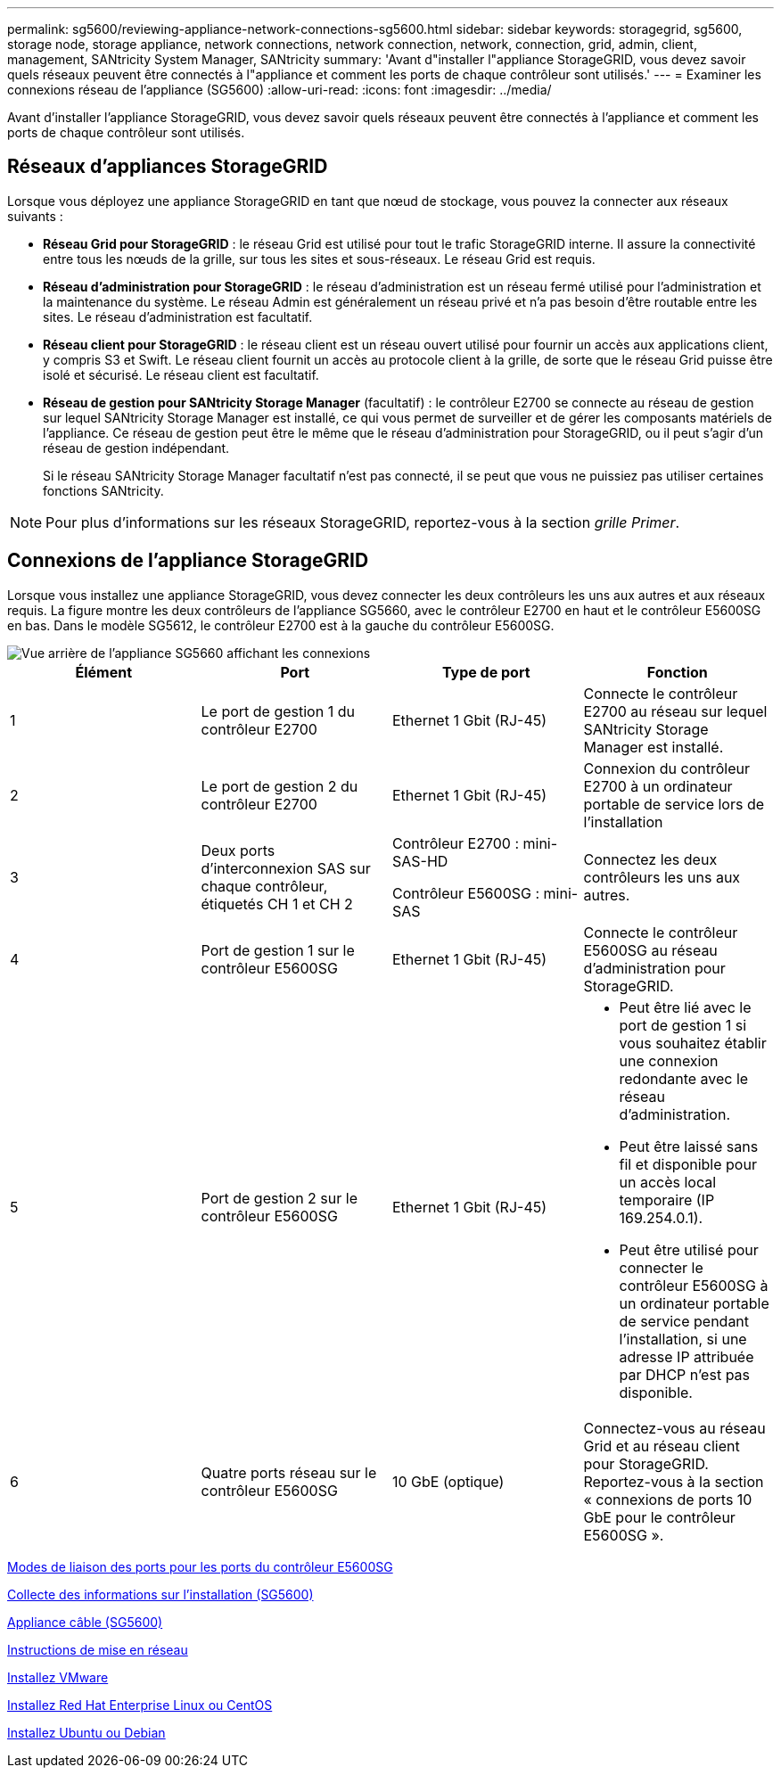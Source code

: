 ---
permalink: sg5600/reviewing-appliance-network-connections-sg5600.html 
sidebar: sidebar 
keywords: storagegrid, sg5600, storage node, storage appliance, network connections, network connection, network, connection, grid, admin, client, management, SANtricity System Manager, SANtricity 
summary: 'Avant d"installer l"appliance StorageGRID, vous devez savoir quels réseaux peuvent être connectés à l"appliance et comment les ports de chaque contrôleur sont utilisés.' 
---
= Examiner les connexions réseau de l'appliance (SG5600)
:allow-uri-read: 
:icons: font
:imagesdir: ../media/


[role="lead"]
Avant d'installer l'appliance StorageGRID, vous devez savoir quels réseaux peuvent être connectés à l'appliance et comment les ports de chaque contrôleur sont utilisés.



== Réseaux d'appliances StorageGRID

Lorsque vous déployez une appliance StorageGRID en tant que nœud de stockage, vous pouvez la connecter aux réseaux suivants :

* *Réseau Grid pour StorageGRID* : le réseau Grid est utilisé pour tout le trafic StorageGRID interne. Il assure la connectivité entre tous les nœuds de la grille, sur tous les sites et sous-réseaux. Le réseau Grid est requis.
* *Réseau d'administration pour StorageGRID* : le réseau d'administration est un réseau fermé utilisé pour l'administration et la maintenance du système. Le réseau Admin est généralement un réseau privé et n'a pas besoin d'être routable entre les sites. Le réseau d'administration est facultatif.
* *Réseau client pour StorageGRID* : le réseau client est un réseau ouvert utilisé pour fournir un accès aux applications client, y compris S3 et Swift. Le réseau client fournit un accès au protocole client à la grille, de sorte que le réseau Grid puisse être isolé et sécurisé. Le réseau client est facultatif.
* *Réseau de gestion pour SANtricity Storage Manager* (facultatif) : le contrôleur E2700 se connecte au réseau de gestion sur lequel SANtricity Storage Manager est installé, ce qui vous permet de surveiller et de gérer les composants matériels de l'appliance. Ce réseau de gestion peut être le même que le réseau d'administration pour StorageGRID, ou il peut s'agir d'un réseau de gestion indépendant.
+
Si le réseau SANtricity Storage Manager facultatif n'est pas connecté, il se peut que vous ne puissiez pas utiliser certaines fonctions SANtricity.




NOTE: Pour plus d'informations sur les réseaux StorageGRID, reportez-vous à la section _grille Primer_.



== Connexions de l'appliance StorageGRID

Lorsque vous installez une appliance StorageGRID, vous devez connecter les deux contrôleurs les uns aux autres et aux réseaux requis. La figure montre les deux contrôleurs de l'appliance SG5660, avec le contrôleur E2700 en haut et le contrôleur E5600SG en bas. Dans le modèle SG5612, le contrôleur E2700 est à la gauche du contrôleur E5600SG.

image::../media/cabling_diagram.gif[Vue arrière de l'appliance SG5660 affichant les connexions]

|===
| Élément | Port | Type de port | Fonction 


 a| 
1
 a| 
Le port de gestion 1 du contrôleur E2700
 a| 
Ethernet 1 Gbit (RJ-45)
 a| 
Connecte le contrôleur E2700 au réseau sur lequel SANtricity Storage Manager est installé.



 a| 
2
 a| 
Le port de gestion 2 du contrôleur E2700
 a| 
Ethernet 1 Gbit (RJ-45)
 a| 
Connexion du contrôleur E2700 à un ordinateur portable de service lors de l'installation



 a| 
3
 a| 
Deux ports d'interconnexion SAS sur chaque contrôleur, étiquetés CH 1 et CH 2
 a| 
Contrôleur E2700 : mini-SAS-HD

Contrôleur E5600SG : mini-SAS
 a| 
Connectez les deux contrôleurs les uns aux autres.



 a| 
4
 a| 
Port de gestion 1 sur le contrôleur E5600SG
 a| 
Ethernet 1 Gbit (RJ-45)
 a| 
Connecte le contrôleur E5600SG au réseau d'administration pour StorageGRID.



 a| 
5
 a| 
Port de gestion 2 sur le contrôleur E5600SG
 a| 
Ethernet 1 Gbit (RJ-45)
 a| 
* Peut être lié avec le port de gestion 1 si vous souhaitez établir une connexion redondante avec le réseau d'administration.
* Peut être laissé sans fil et disponible pour un accès local temporaire (IP 169.254.0.1).
* Peut être utilisé pour connecter le contrôleur E5600SG à un ordinateur portable de service pendant l'installation, si une adresse IP attribuée par DHCP n'est pas disponible.




 a| 
6
 a| 
Quatre ports réseau sur le contrôleur E5600SG
 a| 
10 GbE (optique)
 a| 
Connectez-vous au réseau Grid et au réseau client pour StorageGRID. Reportez-vous à la section « connexions de ports 10 GbE pour le contrôleur E5600SG ».

|===
xref:port-bond-modes-for-e5600sg-controller-ports.adoc[Modes de liaison des ports pour les ports du contrôleur E5600SG]

xref:gathering-installation-information-sg5600.adoc[Collecte des informations sur l'installation (SG5600)]

xref:cabling-appliance-sg5600.adoc[Appliance câble (SG5600)]

xref:../network/index.adoc[Instructions de mise en réseau]

xref:../vmware/index.adoc[Installez VMware]

xref:../rhel/index.adoc[Installez Red Hat Enterprise Linux ou CentOS]

xref:../ubuntu/index.adoc[Installez Ubuntu ou Debian]
